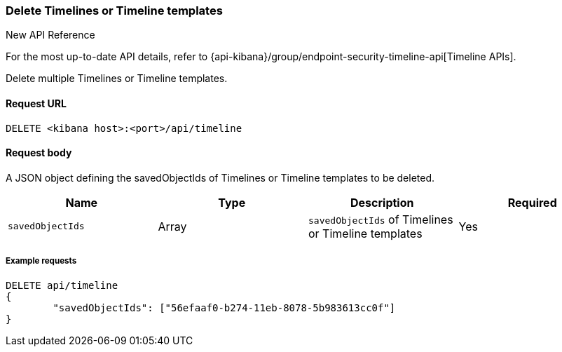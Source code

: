 [[timeline-api-delete]]
=== Delete Timelines or Timeline templates

.New API Reference
[sidebar]
--
For the most up-to-date API details, refer to {api-kibana}/group/endpoint-security-timeline-api[Timeline APIs].
--

Delete multiple Timelines or Timeline templates.

==== Request URL

`DELETE <kibana host>:<port>/api/timeline`

==== Request body

A JSON object defining the savedObjectIds of Timelines or Timeline templates to be deleted.

[width="100%",options="header"]
|==============================================
|Name |Type |Description |Required
|`savedObjectIds` | Array | `savedObjectIds` of Timelines or Timeline templates
|Yes

|==============================================

===== Example requests

[source,console]
--------------------------------------------------
DELETE api/timeline
{
	"savedObjectIds": ["56efaaf0-b274-11eb-8078-5b983613cc0f"]
}
--------------------------------------------------
